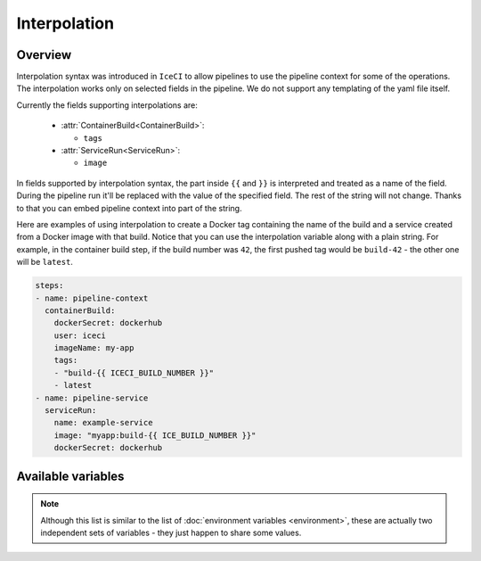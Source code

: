 .. _interpolation-desc:

Interpolation
*************

Overview
++++++++

Interpolation syntax was introduced in ``IceCI`` to allow pipelines to use the pipeline context for some of the operations. The interpolation works only on selected fields in the pipeline. We do not support any templating of the yaml file itself.

Currently the fields supporting interpolations are:

  - :attr:`ContainerBuild<ContainerBuild>`:

    - ``tags``

  - :attr:`ServiceRun<ServiceRun>`:

    - ``image``

In fields supported by interpolation syntax, the part inside ``{{`` and ``}}`` is interpreted and treated as a name of the field. During the pipeline run it'll be replaced with the value of the specified field. The rest of the string will not change. Thanks to that you can embed pipeline context into part of the string.

Here are examples of using interpolation to create a Docker tag containing the name of the build and a service created from a Docker image with that build. Notice that you can use the interpolation variable along with a plain string. For example, in the container build step, if the build number was ``42``, the first pushed tag would be ``build-42`` - the other one will be ``latest``.


.. code-block:: yaml

  steps:
  - name: pipeline-context
    containerBuild:
      dockerSecret: dockerhub
      user: iceci
      imageName: my-app
      tags:
      - "build-{{ ICECI_BUILD_NUMBER }}"
      - latest
  - name: pipeline-service
    serviceRun:
      name: example-service
      image: "myapp:build-{{ ICE_BUILD_NUMBER }}"
      dockerSecret: dockerhub



Available variables
+++++++++++++++++++

.. note::

  Although this list is similar to the list of :doc:`environment variables <environment>`, these are actually two independent sets of variables - they just happen to share some values.

.. envvar:: ICECI_BUILD_NUMBER

  Subsequent number of a build in a repository. This value is unique only in the context of a given repository.

  Example value: ``12``

.. envvar:: ICECI_GIT_EVENT_TYPE

  Git event type. Currently only ``commit`` is supported.

  Example value: ``commit``

.. envvar:: ICECI_GIT_BRANCH_NAME

  Name of the branch on which the event happened.

  Example value: ``master``

.. envvar:: ICECI_GIT_TAG

  Git tag name. This environment value is set only if ``ICECI_GIT_EVENT_TYPE`` is set to ``tag``.

  Example value: ``0.1.0``

.. envvar:: ICECI_GIT_COMMIT_SHA

  SHA of Git commit.

  Example value: ``93126518fa6eec3447d1d57c503aeebfd84f23ec``

.. envvar:: ICECI_GIT_AUTHOR_NAME

  Name of the event author.

  Example value: ``iceci``

.. envvar:: ICECI_GIT_AUTHOR_EMAIL

  Email of the event author.

  Example value: ``iceci@iceci.io``

.. envvar:: ICECI_GIT_AUTHOR_DATE

  Date of the event.

  Example value: ``Wed, 5 Feb 2020 01:24:15 +0100``

.. envvar:: ICECI_GIT_LOG_HEADER

  Git log header encoded in *base64*.

  Example value: ``VXBkYXRlICdSRUFETUUubWQnCg==``

.. envvar:: ICECI_GIT_LOG_MESSAGE

  Git log body (without the header) encoded in *base64*.

  Example value: ``VXBkYXRlICdSRUFETUUubWQnCg==``

.. envvar:: ICECI_GIT_TAG_OR_BRANCH

  The name of the current git branch or tag - the value depends on which type of event triggered the build.

  Example value: ``master``
